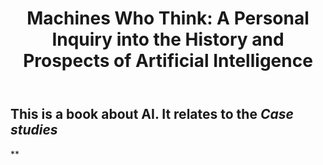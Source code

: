 #+TITLE: Machines Who Think: A Personal Inquiry into the History and Prospects of Artificial Intelligence

** This is a book about AI. It relates to the [[Case studies]]
**
